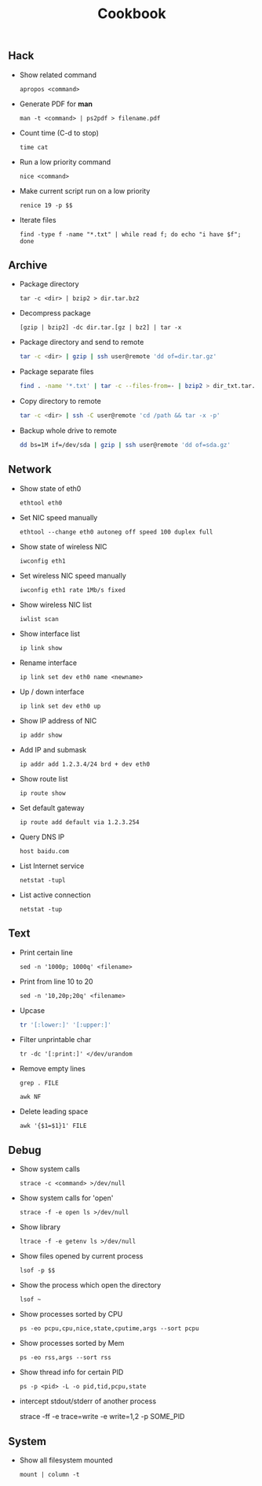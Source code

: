 #+TITLE: Cookbook
#+OPTIONS: ^:nil

** Hack

- Show related command

  =apropos <command>=

- Generate PDF for *man*

  =man -t <command> | ps2pdf > filename.pdf=

- Count time (C-d to stop)

  =time cat=

- Run a low priority command

  =nice <command>=

- Make current script run on a low priority

  =renice 19 -p $$=

- Iterate files

  =find -type f -name "*.txt" | while read f; do echo "i have $f"; done=


** Archive

- Package directory

  =tar -c <dir> | bzip2 > dir.tar.bz2=

- Decompress package

  =[gzip | bzip2] -dc dir.tar.[gz | bz2] | tar -x=

- Package directory and send to remote

  #+BEGIN_SRC bash
  tar -c <dir> | gzip | ssh user@remote 'dd of=dir.tar.gz'
  #+END_SRC

- Package separate files

  #+BEGIN_SRC bash
  find . -name '*.txt' | tar -c --files-from=- | bzip2 > dir_txt.tar.bz2
  #+END_SRC

- Copy directory to remote

  #+BEGIN_SRC bash
  tar -c <dir> | ssh -C user@remote 'cd /path && tar -x -p'
  #+END_SRC

- Backup whole drive to remote

  #+BEGIN_SRC bash
  dd bs=1M if=/dev/sda | gzip | ssh user@remote 'dd of=sda.gz'
  #+END_SRC


** Network

- Show state of eth0

  =ethtool eth0=

- Set NIC speed manually

  =ethtool --change eth0 autoneg off speed 100 duplex full=

- Show state of wireless NIC

  =iwconfig eth1=

- Set wireless NIC speed manually

  =iwconfig eth1 rate 1Mb/s fixed=

- Show wireless NIC list

  =iwlist scan=

- Show interface list

  =ip link show=

- Rename interface

  =ip link set dev eth0 name <newname>=

- Up / down interface

  =ip link set dev eth0 up=

- Show IP address of NIC

  =ip addr show=

- Add IP and submask

  =ip addr add 1.2.3.4/24 brd + dev eth0=

- Show route list

  =ip route show=

- Set default gateway

  =ip route add default via 1.2.3.254=

- Query DNS IP

  =host baidu.com=

- List Internet service

  =netstat -tupl=

- List active connection

  =netstat -tup=


** Text

- Print certain line

  =sed -n '1000p; 1000q' <filename>=

- Print from line 10 to 20

  =sed -n '10,20p;20q' <filename>=

- Upcase

  #+BEGIN_SRC bash
  tr '[:lower:]' '[:upper:]'
  #+END_SRC

- Filter unprintable char

  =tr -dc '[:print:]' </dev/urandom=

- Remove empty lines

  =grep . FILE=

  =awk NF=

- Delete leading space

  =awk '{$1=$1}1' FILE=


** Debug

- Show system calls

  =strace -c <command> >/dev/null=

- Show system calls for 'open'

  =strace -f -e open ls >/dev/null=

- Show library

  =ltrace -f -e getenv ls >/dev/null=

- Show files opened by current process

  =lsof -p $$=

- Show the process which open the directory

  =lsof ~=

- Show processes sorted by CPU

  =ps -eo pcpu,cpu,nice,state,cputime,args --sort pcpu=

- Show processes sorted by Mem

  =ps -eo rss,args --sort rss=

- Show thread info for certain PID

  =ps -p <pid> -L -o pid,tid,pcpu,state=

- intercept stdout/stderr of another process

  strace -ff -e trace=write -e write=1,2 -p SOME_PID



** System

 - Show all filesystem mounted

   =mount | column -t=
